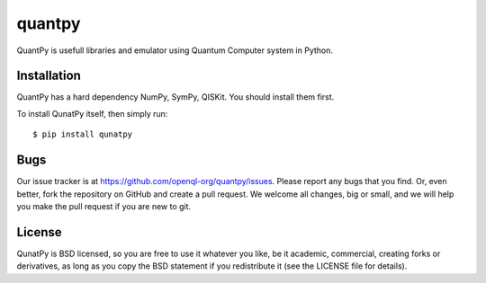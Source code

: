 quantpy
=========
QuantPy is usefull libraries and emulator using Quantum Computer system in Python.


Installation
------------
QuantPy has a hard dependency NumPy, SymPy, QISKit. You should install them first.

To install QunatPy itself, then simply run::

    $ pip install qunatpy


Bugs
----
Our issue tracker is at https://github.com/openql-org/quantpy/issues. Please report any bugs that you find. Or, even better, fork the repository on GitHub and create a pull request. We welcome all changes, big or small, and we will help you make the pull request if you are new to git.


License
-------
QunatPy is BSD licensed, so you are free to use it whatever you like, be it academic, commercial, creating forks or derivatives, as long as you copy the BSD statement if you redistribute it (see the LICENSE file for details).
